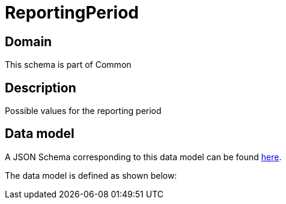 = ReportingPeriod

[#domain]
== Domain

This schema is part of Common

[#description]
== Description
Possible values for the reporting period


[#data_model]
== Data model

A JSON Schema corresponding to this data model can be found https://tmforum.org[here].

The data model is defined as shown below:

